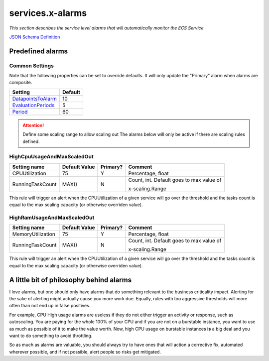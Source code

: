 ﻿.. meta::
    :description: ECS Compose-X AWS Cloudwatch alarm
    :keywords: AWS, AWS ECS, Docker, Compose, docker-compose, alarms, monitoring

.. _service_alarms_syntax_reference:

===================
services.x-alarms
===================

*This section describes the service level alarms that will automatically monitor the ECS Service*

`JSON Schema Definition <https://github.com/compose-x/ecs_composex_specs/blob/main/ecs_composex_specs/services.x-alarms.spec.json>`_

.. code-block:: yaml
    :caption: Service level x-alarms reference

    services:
      app01:
        x-alarms:
          Predefined:
            RuleName:
              Topics: []        # Similar to other x-alarms settings
              Settings: {}      # Input values override.


Predefined alarms
=================

Common Settings
---------------

Note that the following properties can be set to override defaults.
It will only update the "Primary" alarm when alarms are composite.

+----------------------+---------+
| Setting              | Default |
+======================+=========+
| `DatapointsToAlarm`_ | 10      |
+----------------------+---------+
| `EvaluationPeriods`_ | 5       |
+----------------------+---------+
| `Period`_            | 60      |
+----------------------+---------+

.. attention::

    Define some scaling range to allow scaling out
    The alarms below will only be active if there are scaling rules defined.


HighCpuUsageAndMaxScaledOut
---------------------------

+------------------+---------------+----------+------------------------------+
| Setting name     | Default Value | Primary? | Comment                      |
+==================+===============+==========+==============================+
| CPUUtilization   | 75            | Y        | Percentage, float            |
+------------------+---------------+----------+------------------------------+
| RunningTaskCount | MAX()         | N        | Count, int.                  |
|                  |               |          | Default goes to max value of |
|                  |               |          |                              |
|                  |               |          | x-scaling.Range              |
+------------------+---------------+----------+------------------------------+

This rule will trigger an alert when the CPUUtilization of a given service will go over the threshold and the tasks
count is equal to the max scaling capacity (or otherwise overriden value).

.. code-block:: yaml
    :caption: Example at 50% CPU usage and override to 4 tasks.

    - Name: HighCpuUsageAndMaxScaledOut
      Settings:
        CPUUtilization: 50             # In percent
        RunningTaskCount: 4            # Number of tasks to evaluate against.


HighRamUsageAndMaxScaledOut
---------------------------

+-------------------+---------------+----------+------------------------------+
| Setting name      | Default Value | Primary? | Comment                      |
+===================+===============+==========+==============================+
| MemoryUtilization | 75            | Y        | Percentage, float            |
+-------------------+---------------+----------+------------------------------+
| RunningTaskCount  | MAX()         | N        | Count, int.                  |
|                   |               |          | Default goes to max value of |
|                   |               |          |                              |
|                   |               |          | x-scaling.Range              |
+-------------------+---------------+----------+------------------------------+

This rule will trigger an alert when the CPUUtilization of a given service will go over the threshold and the tasks
count is equal to the max scaling capacity (or otherwise overriden value).

.. code-block:: yaml
    :caption: Example at 50% CPU usage and override to 4 tasks.

    - Name: HighRamUsageAndMaxScaledOut
      Settings:
        MemoryUtilization: 50          # In percent
        RunningTaskCount: 4            # Number of tasks to evaluate against.



A little bit of philosophy behind alarms
=========================================

I love alarms, but one should only have alarms that do something relevant to the business criticality impact.
Alerting for the sake of alerting might actually cause you more work due. Equally, rules with too aggressive thresholds
will more often than not end up in false positives.

For example, CPU High usage alarms are useless if they do not either trigger an activity or response, such as autoscaling.
You are paying for the whole 100% of your CPU and if you are not on a burstable instance, you want to use as much as possible of it
to make the value worth. Now, high CPU usage on burstable instances **is** a big deal and you want to do something to avoid
throttling.

So as much as alarms are valuable, you should always try to have ones that will action a corrective fix, automated wherever
possible, and if not possible, alert people so risks get mitigated.

.. _DatapointsToAlarm: https://docs.aws.amazon.com/AWSCloudFormation/latest/UserGuide/aws-properties-cw-alarm.html#cfn-cloudwatch-alarm-datapointstoalarm
.. _EvaluationPeriods: https://docs.aws.amazon.com/AWSCloudFormation/latest/UserGuide/aws-properties-cw-alarm.html#cfn-cloudwatch-alarms-evaluationperiods
.. _Period: https://docs.aws.amazon.com/AWSCloudFormation/latest/UserGuide/aws-properties-cw-alarm.html#cfn-cloudwatch-alarms-period
